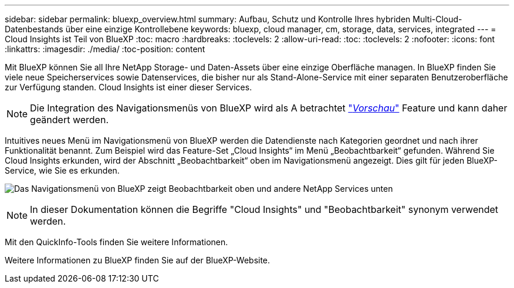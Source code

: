 ---
sidebar: sidebar 
permalink: bluexp_overview.html 
summary: Aufbau, Schutz und Kontrolle Ihres hybriden Multi-Cloud-Datenbestands über eine einzige Kontrollebene 
keywords: bluexp, cloud manager, cm, storage, data, services, integrated 
---
= Cloud Insights ist Teil von BlueXP
:toc: macro
:hardbreaks:
:toclevels: 2
:allow-uri-read: 
:toc: 
:toclevels: 2
:nofooter: 
:icons: font
:linkattrs: 
:imagesdir: ./media/
:toc-position: content


[role="lead"]
Mit BlueXP können Sie all Ihre NetApp Storage- und Daten-Assets über eine einzige Oberfläche managen. In BlueXP finden Sie viele neue Speicherservices sowie Datenservices, die bisher nur als Stand-Alone-Service mit einer separaten Benutzeroberfläche zur Verfügung standen. Cloud Insights ist einer dieser Services.


NOTE: Die Integration des Navigationsmenüs von BlueXP wird als A betrachtet link:concept_preview_features.html["_Vorschau_"] Feature und kann daher geändert werden.

Intuitives neues Menü im Navigationsmenü von BlueXP werden die Datendienste nach Kategorien geordnet und nach ihrer Funktionalität benannt. Zum Beispiel wird das Feature-Set „Cloud Insights“ im Menü „Beobachtbarkeit“ gefunden. Während Sie Cloud Insights erkunden, wird der Abschnitt „Beobachtbarkeit“ oben im Navigationsmenü angezeigt. Dies gilt für jeden BlueXP-Service, wie Sie es erkunden.

image:BlueXP_Nav_Menu.png["Das Navigationsmenü von BlueXP zeigt Beobachtbarkeit oben und andere NetApp Services unten"]


NOTE: In dieser Dokumentation können die Begriffe "Cloud Insights" und "Beobachtbarkeit" synonym verwendet werden.

Mit den QuickInfo-Tools finden Sie weitere Informationen.

Weitere Informationen zu BlueXP finden Sie auf der BlueXP-Website.
